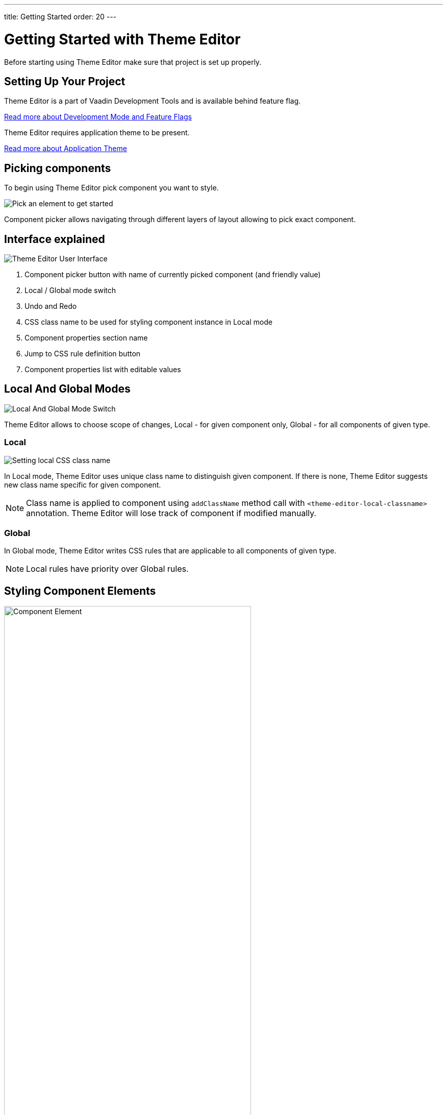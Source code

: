 ---
title: Getting Started
order: 20
---

= Getting Started with Theme Editor

Before starting using Theme Editor make sure that project is set up properly.

== Setting Up Your Project

Theme Editor is a part of Vaadin Development Tools and is available behind feature flag.

<<configuration#,Read more about Development Mode and Feature Flags>>

Theme Editor requires application theme to be present.

<<styling-components-with-css/application-theme#, Read more about Application Theme>>

== Picking components

To begin using Theme Editor pick component you want to style.

image::images/pick-component-2.png[Pick an element to get started]

Component picker allows navigating through different layers of layout allowing to pick exact component.

== Interface explained

image::images/theme-editor-ui.png[Theme Editor User Interface]

1. Component picker button with name of currently picked component (and friendly value)
2. Local / Global mode switch
3. Undo and Redo
4. CSS class name to be used for styling component instance in Local mode
5. Component properties section name
6. Jump to CSS rule definition button
7. Component properties list with editable values

== Local And Global Modes

image::images/local-global.png[Local And Global Mode Switch]

Theme Editor allows to choose scope of changes, Local - for given component only, Global - for all components of given type.

=== Local

image::images/local-classname.png[Setting local CSS class name]

In Local mode, Theme Editor uses unique class name to distinguish given component. If there is none, Theme Editor suggests new class name specific for given component.

[NOTE]
Class name is applied to component using `addClassName` method call with `<theme-editor-local-classname>` annotation. Theme Editor will lose track of component if modified manually.

=== Global

In Global mode, Theme Editor writes CSS rules that are applicable to all components of given type.

[NOTE]
Local rules have priority over Global rules.

== Styling Component Elements

image::images/single-element.png[Component Element,75%]

After picking component, Theme Editor displays list of editable elements with properties that can be modified. On screenshot above you can see Label element with its properties that is part of Text Field.

=== Color picker

User can use built-in color picker for choosing own color or one of the predefined colors that are related to given property.

image::images/color-picker.png[Color Picker, 50%]

1. Color selection
2. Opacity
3. Suggested colors

=== Slider

image::images/slider-1.png[Slider]

Theme Editor uses slider to allow easily modify common property values like font size or spacing.

image::images/slider-2.png[Slider with custom value]

User can also use custom values not handled by slider.

== Code Generation

Theme Editor saves CSS rules into `theme-editor.css` within current theme directory.

[NOTE]
Manual modifications of `theme-editor.css` will be processed by Theme Editor and may be formatted accordingly.

== Limitations

As it is free developer preview, there are still some limitations that some of them we are aware of, like:

- manual modification of Java classes without build and deploy (hot deployment) results in Theme Editor